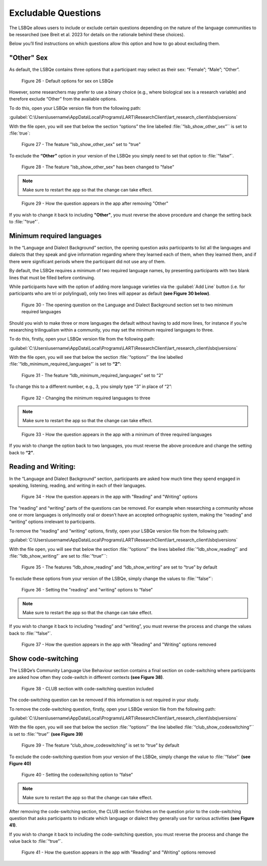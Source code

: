 Excludable Questions   
====================

The LSBQe allows users to include or exclude certain questions depending on the nature of the language communities to be researched (see Breit et al. 2023 for details on the rationale behind these choices).

Below you’ll find instructions on which questions allow this option and how to go about excluding them. 

"Other" Sex
-----------

As default, the LSBQe contains three options that a participant may select as their sex: “Female”; “Male”; “Other”. 

.. figure:: figures/eqfigure21.png
      :width: 400
      :alt: Screenshot of default options for sex on LSBQe

      Figure 26 - Default options for sex on LSBQe

However, some researchers may prefer to use a binary choice (e.g., where biological sex is a research variable) and therefore exclude “Other” from the available options. 

To do this, open your LSBQe version file from the following path:

:guilabel:`C:\Users\username\AppData\Local\Programs\LART\ResearchClient\lart_research_client\lsbq\versions`

With the file open, you will see that below the section “options” the line labelled :file:`“lsb_show_other_sex”`` is set to :file:`true`:

.. figure:: figures/eqfigure22.png
      :width: 400
      :alt: Screenshot of the feature 'lsb_show_other_sex' set to "true"

      Figure 27 - The feature "lsb_show_other_sex" set to "true"

To exclude the **“Other”** option in your version of the LSBQe you simply need to set that option to :file:`“false”`.

.. figure:: figures/eqfigure23.png
      :width: 400
      :alt: Screenshot of the feature 'lsb_show_other_sex' set to "false"

      Figure 28 - The feature "lsb_show_other_sex" has been changed to "false"

.. note::
      Make sure to restart the app so that the change can take effect.

.. figure:: figures/eqfigure24.png
      :width: 400
      :alt: Screenshot of how the question appears in the app after removing "Other"

      Figure 29 - How the question appears in the app after removing "Other"

If you wish to change it back to including **"Other"**, you must reverse the above procedure and change the setting back to :file:`"true"`.

Minimum required languages
--------------------------

In the “Language and Dialect Background” section, the opening question asks participants to list all the languages and dialects that they speak and give information regarding
where they learned each of them, when they learned them, and if there were significant periods where the participant did not use any of them.

By default, the LSBQe  requires a minimum of two required language names, by presenting participants with two blank lines that must be filled before continuing.

While participants have with the option of adding more language varieties via the :guilabel:`Add Line` button (i.e. for participants who are tri or polylingual),
only two lines will appear as default **(see Figure 30 below)**. 

.. figure:: figures/mrlfigure25.png
      :width: 400
      :alt: Screenshot of Language and Dialect Background section

      Figure 30 -  The opening question on the Language and Dialect Background section set to two minimum required languages

Should you wish to make three or more languages the default without having to add more lines, for instance if you’re researching trilingualism within a community,
you may set the minimum required languages to three.

To do this, firstly, open your LSBQe version file from the following path:

:guilabel:`C:\Users\username\AppData\Local\Programs\LART\ResearchClient\lart_research_client\lsbq\versions`

With the file open, you will see that below the section :file:`“options”` the line labelled :file:`“ldb_minimum_required_languages”` is set to **“2”**: 

.. figure:: figures/mrlfigure26.png
      :width: 400
      :alt: Screenshot of the feature “ldb_minimum_required_languages” set to “2”.   

      Figure 31 -  The feature “ldb_minimum_required_languages” set to “2”   

To change this to a different number, e.g., 3, you simply type “3” in place of “2”: 

.. figure:: figures/mrlfigure27.png
      :width: 400
      :alt: Screenshot of changing the minimum required languages

      Figure 32 -  Changing the minimum required languages to three

.. note:: 
      Make sure to restart the app so that the change can take effect.

.. figure:: figures/mrlfigure28.png
      :width: 400
      :alt: Screenshot of how the question appears in the app with a minimum of three required languages

      Figure 33 -  How the question appears in the app with a minimum of three required languages
 
If you wish to change the option back to two languages, you must reverse the above procedure and change the setting back to **“2”**.

Reading and Writing:
--------------------

In the “Language and Dialect Background” section, participants are asked how much time they spend engaged in speaking, listening, reading, and writing in each of their languages.

.. figure:: figures/rawfigure29.png
      :width: 400
      :alt: Screenshot of how the question appears in the app with "Reading" and "Writing" options

      Figure 34 - How the question appears in the app with "Reading" and "Writing" options

The “reading” and “writing” parts of the questions can be removed. For example when researching a community whose one or more languages is only/mostly oral
or doesn’t have an accepted orthographic system, making the “reading” and “writing” options irrelevant to participants.  

To remove the “reading” and “writing” options, firstly, open your LSBQe version file from the following path:

:guilabel:`C:\Users\username\AppData\Local\Programs\LART\ResearchClient\lart_research_client\lsbq\versions`

With the file open, you will see that below the section :file:`“options”` the lines labelled :file:`“ldb_show_reading”` and :file:`“ldb_show_writing”` are set to :file:`“true”``: 

.. figure:: figures/rawfigure30.png
      :width: 400
      :alt: Screenshot of the features “ldb_show_reading” and “ldb_show_writing” set to “true” by default  

      Figure 35 - The features “ldb_show_reading” and “ldb_show_writing” are set to “true” by default 

To exclude these options from your version of the LSBQe, simply change the values to :file:`“false”`: 

.. figure:: figures/rawfigure31.png
      :width: 400
      :alt: Screenshot of user setting the "reading" and "writing" options to “false”

      Figure 36 - Setting the "reading" and "writing" options to “false”

.. note::
      Make sure to restart the app so that the change can take effect.

If you wish to change it back to including “reading” and “writing”, you must reverse the process and change the values back to :file:`“false”`.

.. figure:: figures/rawfigure32.png
      :width: 400
      :alt: Screenshot of how the question appears in the app with "Reading" and "Writing" options removed

      Figure 37 - How the question appears in the app with "Reading" and "Writing" options removed 

Show code-switching
-------------------

The LSBQe’s Community Language Use Behaviour section contains a final section on code-switching where participants are asked how often they code-switch in different contexts **(see Figure 38)**. 

.. figure:: figures/csfigure33.png
      :width: 400
      :alt: Screenshot of - CLUB section with code-switching question included

      Figure 38 - CLUB section with code-switching question included

The code-switching question can be removed if this information is not required in your study.  

To remove the code-switching question, firstly, open your LSBQe version file from the following path: 

:guilabel:`C:\Users\username\AppData\Local\Programs\LART\ResearchClient\lart_research_client\lsbq\versions`

With the file open, you will see that below the section :file:`“options”` the line labelled :file:`“club_show_codeswitching”`` is set to :file:`“true”` **(see Figure 39)**

.. figure:: figures/csfigure34.png
      :width: 400
      :alt: Screenshot of the feature “club_show_codeswitching” set to “true” by default

      Figure 39 - The feature “club_show_codeswitching” is set to “true” by default

To exclude the code-switching question from your version of the LSBQe, simply change the value to :file:`“false”` **(see Figure 40)**

.. figure:: figures/csfigure35.png
      :width: 400
      :alt: Screenshot of setting the codeswitching option to “false”

      Figure 40 - Setting the codeswitching option to “false” 


.. note::
      Make sure to restart the app so that the change can take effect.

After removing the code-switching section, the CLUB section finishes on the question prior to the code-switching question that asks participants to indicate
which language or dialect they generally use for various activities **(see Figure 41)**.  

If you wish to change it back to including the code-switching question, you must reverse the process and change the value back to :file:`“true”`.

.. figure:: figures/csfigure36.png
      :width: 400
      :alt: Screenshot of how the question appears in the app with "Reading" and "Writing" options removed

      Figure 41 -  How the question appears in the app with "Reading" and "Writing" options removed 